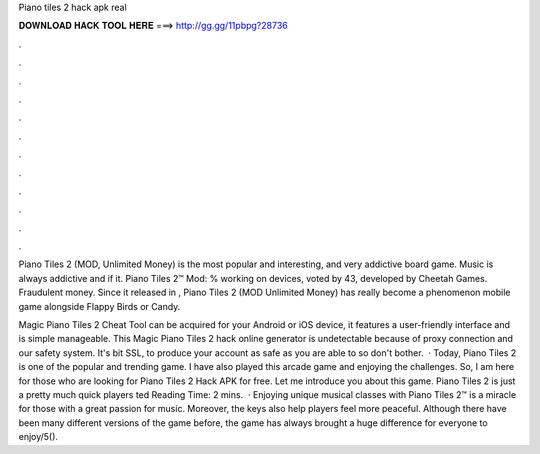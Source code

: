 Piano tiles 2 hack apk real



𝐃𝐎𝐖𝐍𝐋𝐎𝐀𝐃 𝐇𝐀𝐂𝐊 𝐓𝐎𝐎𝐋 𝐇𝐄𝐑𝐄 ===> http://gg.gg/11pbpg?28736



.



.



.



.



.



.



.



.



.



.



.



.

Piano Tiles 2 (MOD, Unlimited Money) is the most popular and interesting, and very addictive board game. Music is always addictive and if it. Piano Tiles 2™ Mod: % working on devices, voted by 43, developed by Cheetah Games. Fraudulent money. Since it released in , Piano Tiles 2 (MOD Unlimited Money) has really become a phenomenon mobile game alongside Flappy Birds or Candy.

Magic Piano Tiles 2 Cheat Tool can be acquired for your Android or iOS device, it features a user-friendly interface and is simple manageable. This Magic Piano Tiles 2 hack online generator is undetectable because of proxy connection and our safety system. It's bit SSL, to produce your account as safe as you are able to so don't bother.  · Today, Piano Tiles 2 is one of the popular and trending game. I have also played this arcade game and enjoying the challenges. So, I am here for those who are looking for Piano Tiles 2 Hack APK for free. Let me introduce you about this game. Piano Tiles 2 is just a pretty much quick players ted Reading Time: 2 mins.  · Enjoying unique musical classes with Piano Tiles 2™ is a miracle for those with a great passion for music. Moreover, the keys also help players feel more peaceful. Although there have been many different versions of the game before, the game has always brought a huge difference for everyone to enjoy/5().
